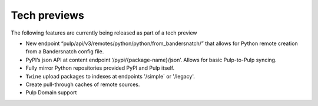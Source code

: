 Tech previews
=============

The following features are currently being released as part of a tech preview

* New endpoint “pulp/api/v3/remotes/python/python/from_bandersnatch/” that allows for Python remote creation from a
  Bandersnatch config file.
* PyPI’s json API at content endpoint ‘/pypi/{package-name}/json’. Allows for basic Pulp-to-Pulp syncing.
* Fully mirror Python repositories provided PyPI and Pulp itself.
* ``Twine`` upload packages to indexes at endpoints '/simple` or '/legacy'.
* Create pull-through caches of remote sources.
* Pulp Domain support
